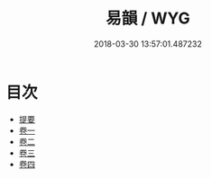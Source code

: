 #+TITLE: 易韻 / WYG
#+DATE: 2018-03-30 13:57:01.487232
* 目次
 - [[file:KR1j0085_000.txt::000-1b][提要]]
 - [[file:KR1j0085_001.txt::001-1a][卷一]]
 - [[file:KR1j0085_002.txt::002-1a][卷二]]
 - [[file:KR1j0085_003.txt::003-1a][卷三]]
 - [[file:KR1j0085_004.txt::004-1a][卷四]]
